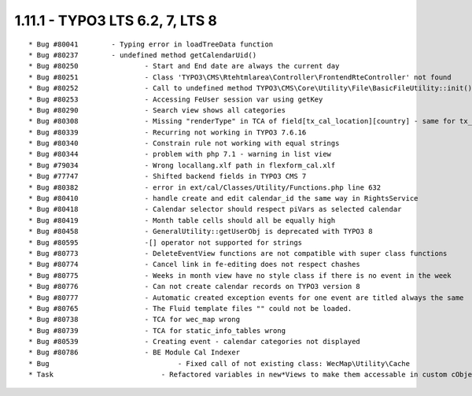 1.11.1 - TYPO3 LTS 6.2, 7, LTS 8
--------------------------------

::

    * Bug #80041        - Typing error in loadTreeData function
    * Bug #80237        - undefined method getCalendarUid()
    * Bug #80250		- Start and End date are always the current day
    * Bug #80251		- Class 'TYPO3\CMS\Rtehtmlarea\Controller\FrontendRteController' not found
    * Bug #80252		- Call to undefined method TYPO3\CMS\Core\Utility\File\BasicFileUtility::init()
    * Bug #80253		- Accessing FeUser session var using getKey
    * Bug #80290		- Search view shows all categories
    * Bug #80308		- Missing "renderType" in TCA of field[tx_cal_location][country] - same for tx_cal_organizer
    * Bug #80339		- Recurring not working in TYPO3 7.6.16
    * Bug #80340		- Constrain rule not working with equal strings
    * Bug #80344		- problem with php 7.1 - warning in list view
    * Bug #79034		- Wrong locallang.xlf path in flexform_cal.xlf
    * Bug #77747		- Shifted backend fields in TYPO3 CMS 7
    * Bug #80382		- error in ext/cal/Classes/Utility/Functions.php line 632
    * Bug #80410		- handle create and edit calendar_id the same way in RightsService
    * Bug #80418		- Calendar selector should respect piVars as selected calendar
    * Bug #80419		- Month table cells should all be equally high
    * Bug #80458		- GeneralUtility::getUserObj is deprecated with TYPO3 8
    * Bug #80595		-[] operator not supported for strings
    * Bug #80773		- DeleteEventView functions are not compatible with super class functions
    * Bug #80774		- Cancel link in fe-editing does not respect chashes
    * Bug #80775		- Weeks in month view have no style class if there is no event in the week
    * Bug #80776		- Can not create calendar records on TYPO3 version 8
    * Bug #80777		- Automatic created exception events for one event are titled always the same
    * Bug #80765		- The Fluid template files "" could not be loaded.
    * Bug #80738		- TCA for wec_map wrong
    * Bug #80739		- TCA for static_info_tables wrong
    * Bug #80539		- Creating event - calendar categories not displayed
    * Bug #80786		- BE Module Cal Indexer
    * Bug				- Fixed call of not existing class: WecMap\Utility\Cache
    * Task			    - Refactored variables in new*Views to make them accessable in custom cObject
